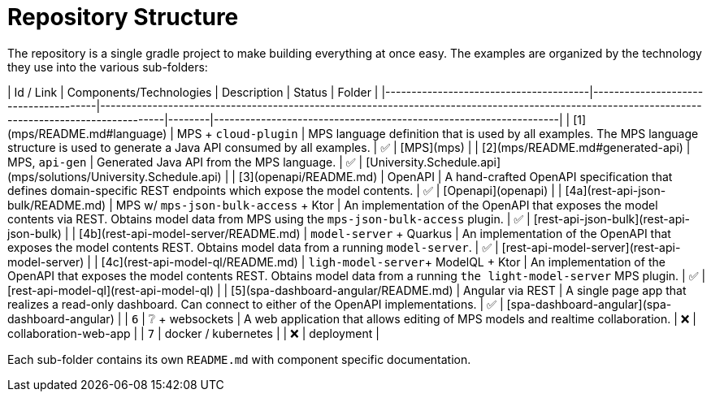= Repository Structure
:navtitle: Repository Structure

// TODO

The repository is a single gradle project to make building everything at once easy. The examples are organized by the technology they use into the various sub-folders:

| Id / Link                             | Components/Technologies              | Description                                                                                                                                     | Status | Folder                                                           |
|---------------------------------------|--------------------------------------|-------------------------------------------------------------------------------------------------------------------------------------------------|--------|------------------------------------------------------------------|
| [1](mps/README.md#language)           | MPS + `cloud-plugin`                 | MPS language definition that is used by all examples. The MPS language structure is used to generate a Java API consumed by all examples.       | ✅      | [MPS](mps)                                                       |
| [2](mps/README.md#generated-api)      | MPS, `api-gen`                       | Generated Java API from the MPS language.                                                                                                       | ✅      | [University.Schedule.api](mps/solutions/University.Schedule.api) |
| [3](openapi/README.md)                | OpenAPI                              | A hand-crafted OpenAPI specification that defines domain-specific REST endpoints which expose the model contents.                               | ✅      | [Openapi](openapi)                                               |
| [4a](rest-api-json-bulk/README.md)    | MPS w/ `mps-json-bulk-access` + Ktor | An implementation of the OpenAPI that exposes the model contents via REST. Obtains model data from MPS using the `mps-json-bulk-access` plugin. | ✅      | [rest-api-json-bulk](rest-api-json-bulk)                         |
| [4b](rest-api-model-server/README.md) | `model-server` + Quarkus             | An implementation of the OpenAPI that exposes the model contents REST. Obtains model data from a running `model-server`.                        | ✅      | [rest-api-model-server](rest-api-model-server)                   |
| [4c](rest-api-model-ql/README.md)     | `ligh-model-server`+ ModelQL + Ktor  | An implementation of the OpenAPI that exposes the model contents REST. Obtains model data from a running `the light-model-server` MPS plugin.   | ✅      | [rest-api-model-ql](rest-api-model-ql)                           |
| [5](spa-dashboard-angular/README.md)  | Angular via REST                     | A single page app that realizes a read-only dashboard. Can connect to either of the OpenAPI implementations.                                    | ✅      | [spa-dashboard-angular](spa-dashboard-angular)                   |
| `6`                                   | ❔ + websockets                       | A web application that allows editing of MPS models and realtime collaboration.                                                                 | ❌      | collaboration-web-app                                            |
| `7`                                   | docker / kubernetes                  |                                                                                                                                                 | ❌      | deployment                                                       |

Each sub-folder contains its own `README.md` with component specific documentation.


